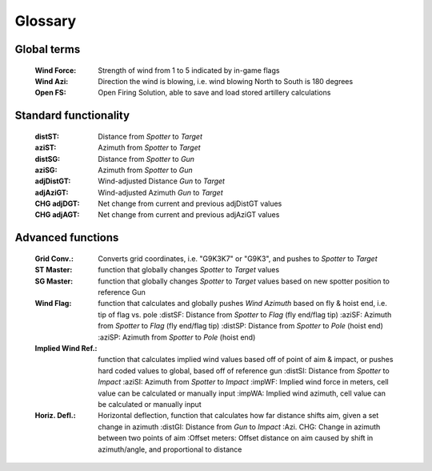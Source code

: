 Glossary
========

Global terms
------------
    :Wind Force: Strength of wind from 1 to 5 indicated by in-game flags
    :Wind Azi: Direction the wind is blowing, i.e. wind blowing North to South is 180 degrees
    :Open FS: Open Firing Solution, able to save and load stored artillery calculations

Standard functionality
----------------------
    :distST: Distance from *Spotter* to *Target*
    :aziST: Azimuth from *Spotter* to *Target*
    :distSG: Distance from *Spotter* to *Gun*
    :aziSG: Azimuth from *Spotter* to *Gun*
    :adjDistGT: Wind-adjusted Distance *Gun* to *Target*
    :adjAziGT: Wind-adjusted Azimuth *Gun* to *Target*
    :CHG adjDGT: Net change from current and previous adjDistGT values
    :CHG adjAGT: Net change from current and previous adjAziGT values


Advanced functions
------------------
    :Grid Conv.: Converts grid coordinates, i.e. "G9K3K7" or "G9K3", and pushes to *Spotter* to *Target*
    :ST Master: function that globally changes *Spotter* to *Target* values
    :SG Master: function that globally changes *Spotter* to *Target* values based on new spotter position to reference Gun
    :Wind Flag: function that calculates and globally pushes *Wind Azimuth* based on fly & hoist end, i.e. tip of flag vs. pole
        :distSF: Distance from *Spotter* to *Flag* (fly end/flag tip)
        :aziSF: Azimuth from *Spotter* to *Flag* (fly end/flag tip)
        :distSP: Distance from *Spotter* to *Pole* (hoist end)
        :aziSP: Azimuth from *Spotter* to *Pole* (hoist end)
    :Implied Wind Ref.: function that calculates implied wind values based off of point of aim & impact, or pushes hard coded values to global, based off of reference gun
        :distSI: Distance from *Spotter* to *Impact*
        :aziSI: Azimuth from *Spotter* to *Impact*
        :impWF: Implied wind force in meters, cell value can be calculated or manually input
        :impWA: Implied wind azimuth, cell value can be calculated or manually input
    :Horiz. Defl.: Horizontal deflection, function that calculates how far distance shifts aim, given a set change in azimuth
        :distGI: Distance from *Gun* to *Impact*
        :Azi. CHG: Change in azimuth between two points of aim
        :Offset meters: Offset distance on aim caused by shift in azimuth/angle, and proportional to distance

        






